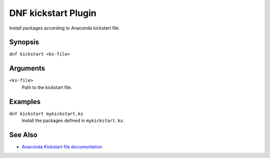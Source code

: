 ..
  Copyright (C) 2014  Red Hat, Inc.

  This copyrighted material is made available to anyone wishing to use,
  modify, copy, or redistribute it subject to the terms and conditions of
  the GNU General Public License v.2, or (at your option) any later version.
  This program is distributed in the hope that it will be useful, but WITHOUT
  ANY WARRANTY expressed or implied, including the implied warranties of
  MERCHANTABILITY or FITNESS FOR A PARTICULAR PURPOSE.  See the GNU General
  Public License for more details.  You should have received a copy of the
  GNU General Public License along with this program; if not, write to the
  Free Software Foundation, Inc., 51 Franklin Street, Fifth Floor, Boston, MA
  02110-1301, USA.  Any Red Hat trademarks that are incorporated in the
  source code or documentation are not subject to the GNU General Public
  License and may only be used or replicated with the express permission of
  Red Hat, Inc.

====================
DNF kickstart Plugin
====================

Install packages according to Anaconda kickstart file.

--------
Synopsis
--------

``dnf kickstart <ks-file>``

---------
Arguments
---------

``<ks-file>``
    Path to the kickstart file.

--------
Examples
--------

``dnf kickstart mykickstart.ks``
    Install the packages defined in ``mykickstart.ks``.

--------
See Also
--------

* `Anaconda Kickstart file documentation <https://fedoraproject.org/wiki/Anaconda/Kickstart>`_
